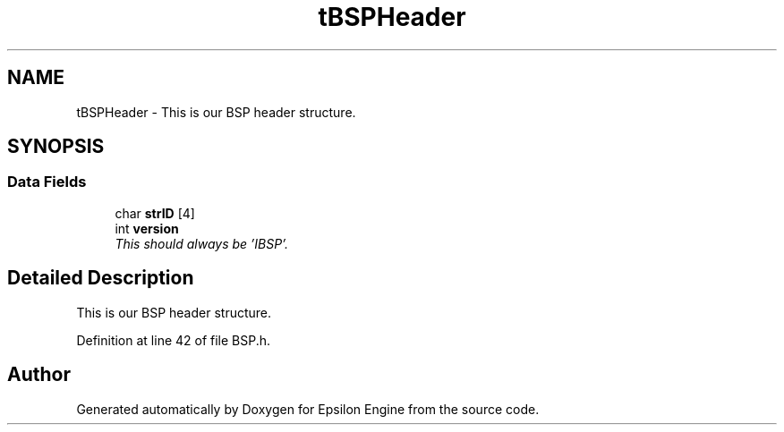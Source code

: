 .TH "tBSPHeader" 3 "Wed Mar 6 2019" "Version 1.0" "Epsilon Engine" \" -*- nroff -*-
.ad l
.nh
.SH NAME
tBSPHeader \- This is our BSP header structure\&.  

.SH SYNOPSIS
.br
.PP
.SS "Data Fields"

.in +1c
.ti -1c
.RI "char \fBstrID\fP [4]"
.br
.ti -1c
.RI "int \fBversion\fP"
.br
.RI "\fIThis should always be 'IBSP'\&. \fP"
.in -1c
.SH "Detailed Description"
.PP 
This is our BSP header structure\&. 
.PP
Definition at line 42 of file BSP\&.h\&.

.SH "Author"
.PP 
Generated automatically by Doxygen for Epsilon Engine from the source code\&.

